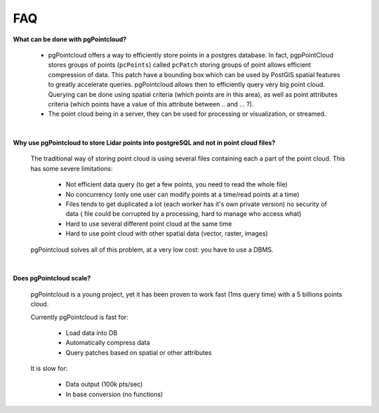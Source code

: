 .. _faq:

******************************************************************************
FAQ
******************************************************************************

**What can be done with pgPointcloud?**

  - pgPointcloud offers a way to efficiently store points in a postgres
    database.  In fact, pgpPointCloud stores groups of points (``pcPoints``)
    called ``pcPatch`` storing groups of point allows efficient compression of
    data.  This patch have a bounding box which can be used by PostGIS spatial
    features to greatly accelerate queries. pgPointcloud allows then to
    efficiently query very big point cloud. Querying can be done using spatial
    criteria (which points are in this area), as well as point attributes
    criteria (which points have a value of this attribute between .. and ...
    ?).

  - The point cloud being in a server, they can be used for processing or
    visualization, or streamed.

|

**Why use pgPointcloud to store Lidar points into postgreSQL and not in point cloud files?**

  The traditional way of storing point cloud is using several files containing
  each a part of the point cloud. This has some severe limitations:

    - Not efficient data query (to get a few points, you need to read the whole file)
    - No concurrency (only one user can modify points at a time/read points at
      a time)
    - Files tends to get duplicated a lot (each worker has it's own private
      version) no security of data ( file could be corrupted by a processing,
      hard to manage who access what)
    - Hard to use several different point cloud at the same time
    - Hard to use point cloud with other spatial data (vector, raster, images)

  pgPointcloud solves all of this problem, at a very low cost: you have to use a
  DBMS.

|

**Does pgPointcloud scale?**

  pgPointcloud is a young project, yet it has been proven to work fast (1ms query
  time) with a 5 billions points cloud.

  Currently pgPointcloud is fast for:

    - Load data into DB
    - Automatically compress data
    - Query patches based on spatial or other attributes

  It is slow for:

    - Data output (100k pts/sec)
    - In base conversion (no functions)
